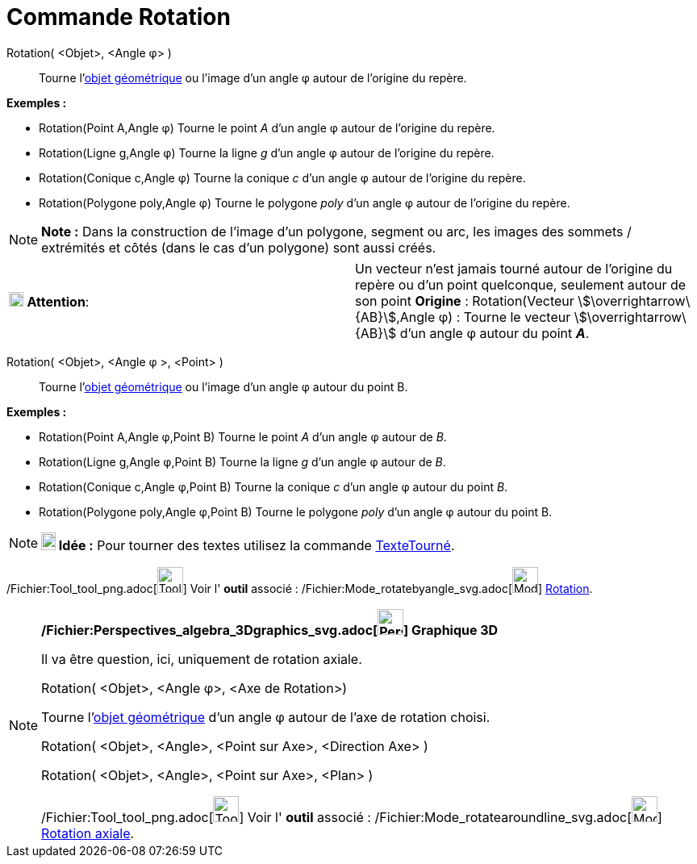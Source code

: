 = Commande Rotation
:page-en: commands/Rotate_Command
ifdef::env-github[:imagesdir: /fr/modules/ROOT/assets/images]

Rotation( <Objet>, <Angle φ> )::
  Tourne l'xref:/Objets_géométriques.adoc[objet géométrique] ou l'image d’un angle φ autour de l’origine du repère.

[EXAMPLE]
====

*Exemples :*

* Rotation(Point A,Angle φ) Tourne le point _A_ d’un angle φ autour de l’origine du repère.
* Rotation(Ligne g,Angle φ) Tourne la ligne _g_ d’un angle φ autour de l’origine du repère.
* Rotation(Conique c,Angle φ) Tourne la conique _c_ d’un angle φ autour de l’origine du repère.
* Rotation(Polygone poly,Angle φ) Tourne le polygone _poly_ d’un angle φ autour de l’origine du repère.

====

[NOTE]
====

*Note :* Dans la construction de l'image d'un polygone, segment ou arc, les images des sommets / extrémités et côtés
(dans le cas d'un polygone) sont aussi créés.

====

[cols=",",]
|===
|image:18px-Attention.png[Attention,title="Attention",width=18,height=18] *Attention*: |Un vecteur n'est jamais tourné
autour de l’origine du repère ou d'un point quelconque, seulement autour de son point *Origine* : Rotation(Vecteur
stem:[\overrightarrow\{AB}],Angle φ) : Tourne le vecteur stem:[\overrightarrow\{AB}] d’un angle φ autour du point *_A_*.
|===

Rotation( <Objet>, <Angle φ >, <Point> )::
  Tourne l'xref:/Objets_géométriques.adoc[objet géométrique] ou l'image d’un angle φ autour du point B.

[EXAMPLE]
====

*Exemples :*

* Rotation(Point A,Angle φ,Point B) Tourne le point _A_ d’un angle φ autour de _B_.
* Rotation(Ligne g,Angle φ,Point B) Tourne la ligne _g_ d’un angle φ autour de _B_.
* Rotation(Conique c,Angle φ,Point B) Tourne la conique _c_ d’un angle φ autour du point _B_.
* Rotation(Polygone poly,Angle φ,Point B) Tourne le polygone _poly_ d’un angle φ autour du point B.

====

[NOTE]
====

*image:18px-Bulbgraph.png[Note,title="Note",width=18,height=22] Idée :* Pour tourner des textes utilisez la commande
xref:/commands/TexteTourné.adoc[TexteTourné].

====

/Fichier:Tool_tool_png.adoc[image:Tool_tool.png[Tool tool.png,width=32,height=32]] Voir l' *outil* associé :
/Fichier:Mode_rotatebyangle_svg.adoc[image:32px-Mode_rotatebyangle.svg.png[Mode rotatebyangle.svg,width=32,height=32]]
xref:/tools/Rotation.adoc[Rotation].

[NOTE]
====

*/Fichier:Perspectives_algebra_3Dgraphics_svg.adoc[image:32px-Perspectives_algebra_3Dgraphics.svg.png[Perspectives
algebra 3Dgraphics.svg,width=32,height=32]] Graphique 3D*

Il va être question, ici, uniquement de rotation axiale.

Rotation( <Objet>, <Angle φ>, <Axe de Rotation>)

Tourne l'xref:/Objets_géométriques.adoc[objet géométrique] d’un angle φ autour de l'axe de rotation choisi.

Rotation( <Objet>, <Angle>, <Point sur Axe>, <Direction Axe> )

Rotation( <Objet>, <Angle>, <Point sur Axe>, <Plan> )

/Fichier:Tool_tool_png.adoc[image:Tool_tool.png[Tool tool.png,width=32,height=32]] Voir l' *outil* associé :
/Fichier:Mode_rotatearoundline_svg.adoc[image:32px-Mode_rotatearoundline.svg.png[Mode
rotatearoundline.svg,width=32,height=32]] xref:/tools/Rotation_axiale.adoc[Rotation axiale].

====
